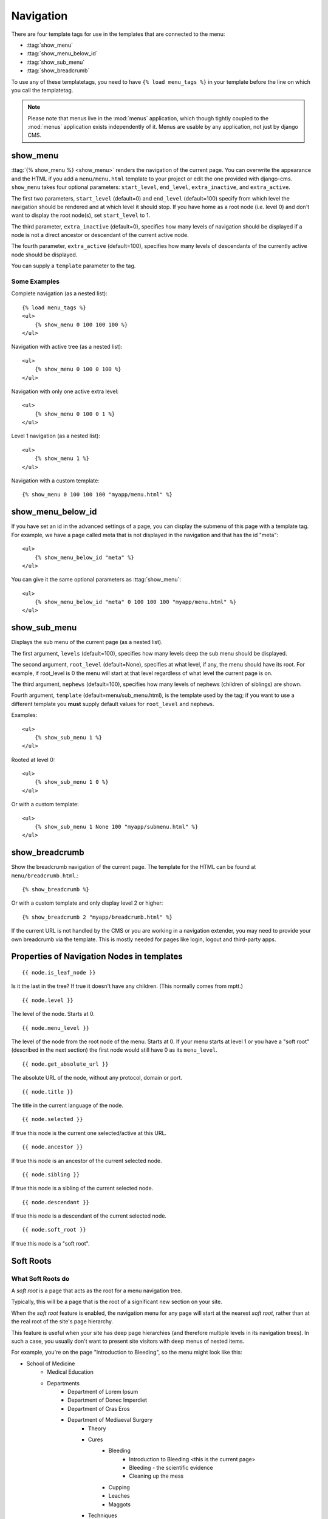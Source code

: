 ##########
Navigation
##########

.. highlight:: html+django

There are four template tags for use in the templates that are connected to the
menu:

* :ttag:`show_menu`
* :ttag:`show_menu_below_id`
* :ttag:`show_sub_menu`
* :ttag:`show_breadcrumb`

To use any of these templatetags, you need to have ``{% load menu_tags %}`` in
your template before the line on which you call the templatetag.

.. note::

    Please note that menus live in the :mod:`menus` application, which though
    tightly coupled to the :mod:`menus` application exists independently of it.
    Menus are usable by any application, not just by django CMS.

*********
show_menu
*********

:ttag:`{% show_menu %} <show_menu>` renders the navigation of the current page.
You can overwrite the appearance and the HTML if you add a ``menu/menu.html``
template to your project or edit the one provided with django-cms.
``show_menu`` takes four optional parameters: ``start_level``, ``end_level``,
``extra_inactive``, and ``extra_active``.

The first two parameters, ``start_level`` (default=0) and ``end_level``
(default=100) specify from which level the navigation should be rendered and at
which level it should stop. If you have home as a root node (i.e. level 0) and
don't want to display the root node(s), set ``start_level`` to 1.

The third parameter, ``extra_inactive`` (default=0), specifies how many levels
of navigation should be displayed if a node is not a direct ancestor or
descendant of the current active node.

The fourth parameter, ``extra_active`` (default=100), specifies how
many levels of descendants of the currently active node should be displayed.

You can supply a ``template`` parameter to the tag.

Some Examples
=============

Complete navigation (as a nested list)::

    {% load menu_tags %}
    <ul>
        {% show_menu 0 100 100 100 %}
    </ul>

Navigation with active tree (as a nested list)::

    <ul>
        {% show_menu 0 100 0 100 %}
    </ul>

Navigation with only one active extra level::

    <ul>
        {% show_menu 0 100 0 1 %}
    </ul>

Level 1 navigation (as a nested list)::

    <ul>
        {% show_menu 1 %}
    </ul>

Navigation with a custom template::

    {% show_menu 0 100 100 100 "myapp/menu.html" %}


******************
show_menu_below_id
******************

If you have set an id in the advanced settings of a page, you can display the
submenu of this page with a template tag. For example, we have a page called
meta that is not displayed in the navigation and that has the id "meta"::

    <ul>
        {% show_menu_below_id "meta" %}
    </ul>

You can give it the same optional parameters as :ttag:`show_menu`::

    <ul>
        {% show_menu_below_id "meta" 0 100 100 100 "myapp/menu.html" %}
    </ul>

*************
show_sub_menu
*************

Displays the sub menu of the current page (as a nested list).

The first argument, ``levels`` (default=100), specifies how many levels deep
the sub menu should be displayed.

The second argument, ``root_level`` (default=None), specifies at what level, if
any, the menu should have its root. For example, if root_level is 0 the menu
will start at that level regardless of what level the current page is on.

The third argument, ``nephews`` (default=100), specifies how many levels of
nephews (children of siblings) are shown.

Fourth argument, ``template`` (default=menu/sub_menu.html), is the template
used by the tag; if you want to use a different template you **must** supply
default values for ``root_level`` and ``nephews``.

Examples::

    <ul>
        {% show_sub_menu 1 %}
    </ul>

Rooted at level 0::

    <ul>
        {% show_sub_menu 1 0 %}
    </ul>

Or with a custom template::

    <ul>
        {% show_sub_menu 1 None 100 "myapp/submenu.html" %}
    </ul>


***************
show_breadcrumb
***************

Show the breadcrumb navigation of the current page. The template for the HTML
can be found at ``menu/breadcrumb.html``.::

    {% show_breadcrumb %}

Or with a custom template and only display level 2 or higher::

    {% show_breadcrumb 2 "myapp/breadcrumb.html" %}

If the current URL is not handled by the CMS or you are working in a navigation
extender, you may need to provide your own breadcrumb via the template.
This is mostly needed for pages like login, logout and third-party apps.


.. _extending_the_menu:


*******************************************
Properties of Navigation Nodes in templates
*******************************************
::

    {{ node.is_leaf_node }}

Is it the last in the tree? If true it doesn't have any children.
(This normally comes from mptt.)
::

    {{ node.level }}

The level of the node. Starts at 0.
::

    {{ node.menu_level }}

The level of the node from the root node of the menu. Starts at 0.
If your menu starts at level 1 or you have a "soft root" (described
in the next section) the first node would still have 0 as its ``menu_level``.
::

    {{ node.get_absolute_url }}

The absolute URL of the node, without any protocol, domain or port.
::

    {{ node.title }}

The title in the current language of the node.
::

    {{ node.selected }}

If true this node is the current one selected/active at this URL.
::

    {{ node.ancestor }}

If true this node is an ancestor of the current selected node.
::

    {{ node.sibling }}

If true this node is a sibling of the current selected node.
::

    {{ node.descendant }}

If true this node is a descendant of the current selected node.
::

    {{ node.soft_root }}

If true this node is a "soft root".

**********
Soft Roots
**********

What Soft Roots do
==================

A *soft root* is a page that acts as the root for a menu 
navigation tree.

Typically, this will be a page that is the root of a significant 
new section on your site.

When the *soft root* feature is enabled, the navigation menu 
for any page will start at the nearest *soft root*, rather than 
at the real root of the site's page hierarchy.

This feature is useful when your site has deep page hierarchies 
(and therefore multiple levels in its navigation trees). In such 
a case, you usually don't want to present site visitors with deep 
menus of nested items.

For example, you're on the page "Introduction to Bleeding", so the menu might look like this:

* School of Medicine
    * Medical Education
    * Departments
        * Department of Lorem Ipsum
        * Department of Donec Imperdiet
        * Department of Cras Eros
        * Department of Mediaeval Surgery
            * Theory
            * Cures
                * Bleeding
                    * Introduction to Bleeding <this is the current page>
                    * Bleeding - the scientific evidence
                    * Cleaning up the mess
                * Cupping
                * Leaches
                * Maggots
            * Techniques
            * Instruments
        * Department of Curabitur a Purus
        * Department of Sed Accumsan
        * Department of Etiam
    * Research
    * Administration
    * Contact us
    * Impressum

which is frankly overwhelming.

By making "Department of Mediaeval Surgery" a *soft root*, the 
menu becomes much more manageable:

* Department of Mediaeval Surgery
    * Theory
    * Cures
        * Bleeding
            * Introduction to Bleeding <current page>
            * Bleeding - the scientific evidence
            * Cleaning up the mess
        * Cupping
        * Leaches
        * Maggots
    * Techniques
    * Instruments

Using Soft Roots
================

Mark a page as *soft root* in the 'Advanced Settings' window of a page.

******************************
Modifying & Extending the menu
******************************

Please refer to the :doc:`../extending_cms/app_integration` documentation
